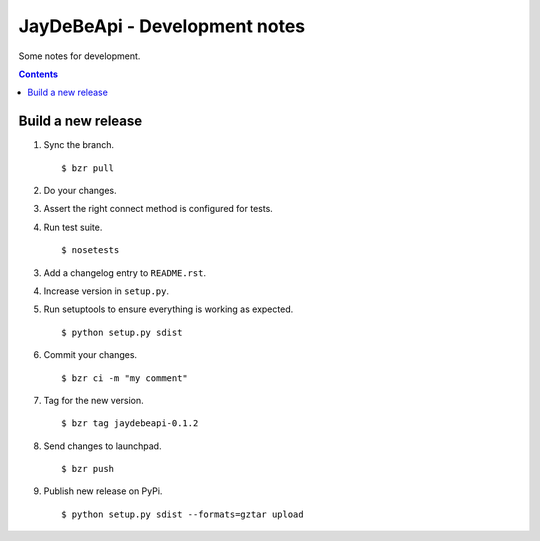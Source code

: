 ================================
 JayDeBeApi - Development notes
================================

Some notes for development.

.. contents::

Build a new release
===================

1. Sync the branch. ::

    $ bzr pull

2. Do your changes.

3. Assert the right connect method is configured for tests.

4. Run test suite. ::

    $ nosetests

3. Add a changelog entry to ``README.rst``.

4. Increase version in ``setup.py``.

5. Run setuptools to ensure everything is working as expected. ::

    $ python setup.py sdist

6. Commit your changes. ::

    $ bzr ci -m "my comment"

7. Tag for the new version. ::

    $ bzr tag jaydebeapi-0.1.2

8. Send changes to launchpad. ::

    $ bzr push

9. Publish new release on PyPi. ::

    $ python setup.py sdist --formats=gztar upload
